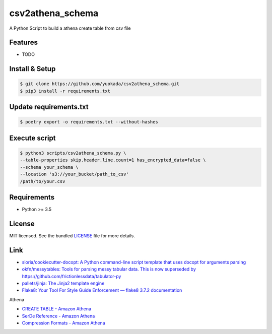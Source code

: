 ===============================
csv2athena_schema
===============================

.. image:: https://badge.fury.io/py/csv2athena_schema.png
    :target: http://badge.fury.io/py/csv2athena_schema

.. image:: https://travis-ci.org/yuokada/csv2athena_schema.png?branch=master
        :target: https://travis-ci.org/yuokada/csv2athena_schema

.. image:: https://pypip.in/d/csv2athena_schema/badge.png
        :target: https://crate.io/packages/csv2athena_schema?version=latest


A Python Script to build a athena create table from csv file

Features
--------

* TODO

Install & Setup
---------------

.. code-block:: bash

    $ git clone https://github.com/yuokada/csv2athena_schema.git
    $ pip3 install -r requirements.txt


Update requirements.txt
-----------------------

.. code-block:: bash

    $ poetry export -o requirements.txt --without-hashes


Execute script
--------------

.. code-block:: bash

    $ python3 scripts/csv2athena_schema.py \
    --table-properties skip.header.line.count=1 has_encrypted_data=false \
    --schema your_schema \
    --location 's3://your_bucket/path_to_csv'
    /path/to/your.csv


Requirements
------------

- Python >= 3.5

License
-------

MIT licensed. See the bundled `LICENSE <https://github.com/yuokada/csv2athena_schema/blob/master/LICENSE>`_ file for more details.


Link
----

- `sloria/cookiecutter-docopt: A Python command-line script template that uses docopt for arguments parsing <https://github.com/sloria/cookiecutter-docopt>`_
- `okfn/messytables: Tools for parsing messy tabular data. This is now superseded by https://github.com/frictionlessdata/tabulator-py <https://github.com/okfn/messytables>`_
- `pallets/jinja: The Jinja2 template engine <https://github.com/pallets/jinja>`_
- `Flake8: Your Tool For Style Guide Enforcement — flake8 3.7.2 documentation <http://flake8.pycqa.org/en/latest/>`_

Athena

- `CREATE TABLE - Amazon Athena <https://docs.aws.amazon.com/athena/latest/ug/create-table.html>`_
- `SerDe Reference - Amazon Athena <https://docs.aws.amazon.com/athena/latest/ug/serde-reference.html>`_
- `Compression Formats - Amazon Athena <https://docs.aws.amazon.com/athena/latest/ug/compression-formats.html>`_
